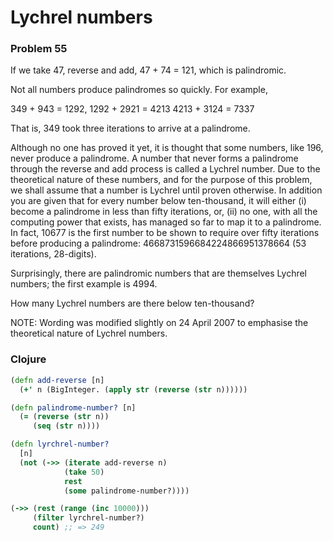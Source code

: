 * Lychrel numbers
*** Problem 55
If we take 47, reverse and add, 47 + 74 = 121, which is palindromic.

Not all numbers produce palindromes so quickly. For example,

349 + 943 = 1292,
1292 + 2921 = 4213
4213 + 3124 = 7337

That is, 349 took three iterations to arrive at a palindrome.

Although no one has proved it yet, it is thought that some numbers, like 196,
never produce a palindrome. A number that never forms a palindrome through the
reverse and add process is called a Lychrel number. Due to the theoretical
nature of these numbers, and for the purpose of this problem, we shall assume
that a number is Lychrel until proven otherwise. In addition you are given that
for every number below ten-thousand, it will either (i) become a palindrome in
less than fifty iterations, or, (ii) no one, with all the computing power that
exists, has managed so far to map it to a palindrome. In fact, 10677 is the
first number to be shown to require over fifty iterations before producing a
palindrome: 4668731596684224866951378664 (53 iterations, 28-digits).

Surprisingly, there are palindromic numbers that are themselves Lychrel numbers;
the first example is 4994.

How many Lychrel numbers are there below ten-thousand?

NOTE: Wording was modified slightly on 24 April 2007 to emphasise the
theoretical nature of Lychrel numbers.

*** Clojure
#+BEGIN_SRC clojure
  (defn add-reverse [n]
    (+' n (BigInteger. (apply str (reverse (str n))))))

  (defn palindrome-number? [n]
    (= (reverse (str n))
       (seq (str n))))

  (defn lyrchrel-number?
    [n]
    (not (->> (iterate add-reverse n)
              (take 50)
              rest
              (some palindrome-number?))))

  (->> (rest (range (inc 10000)))
       (filter lyrchrel-number?)
       count) ;; => 249
#+END_SRC
